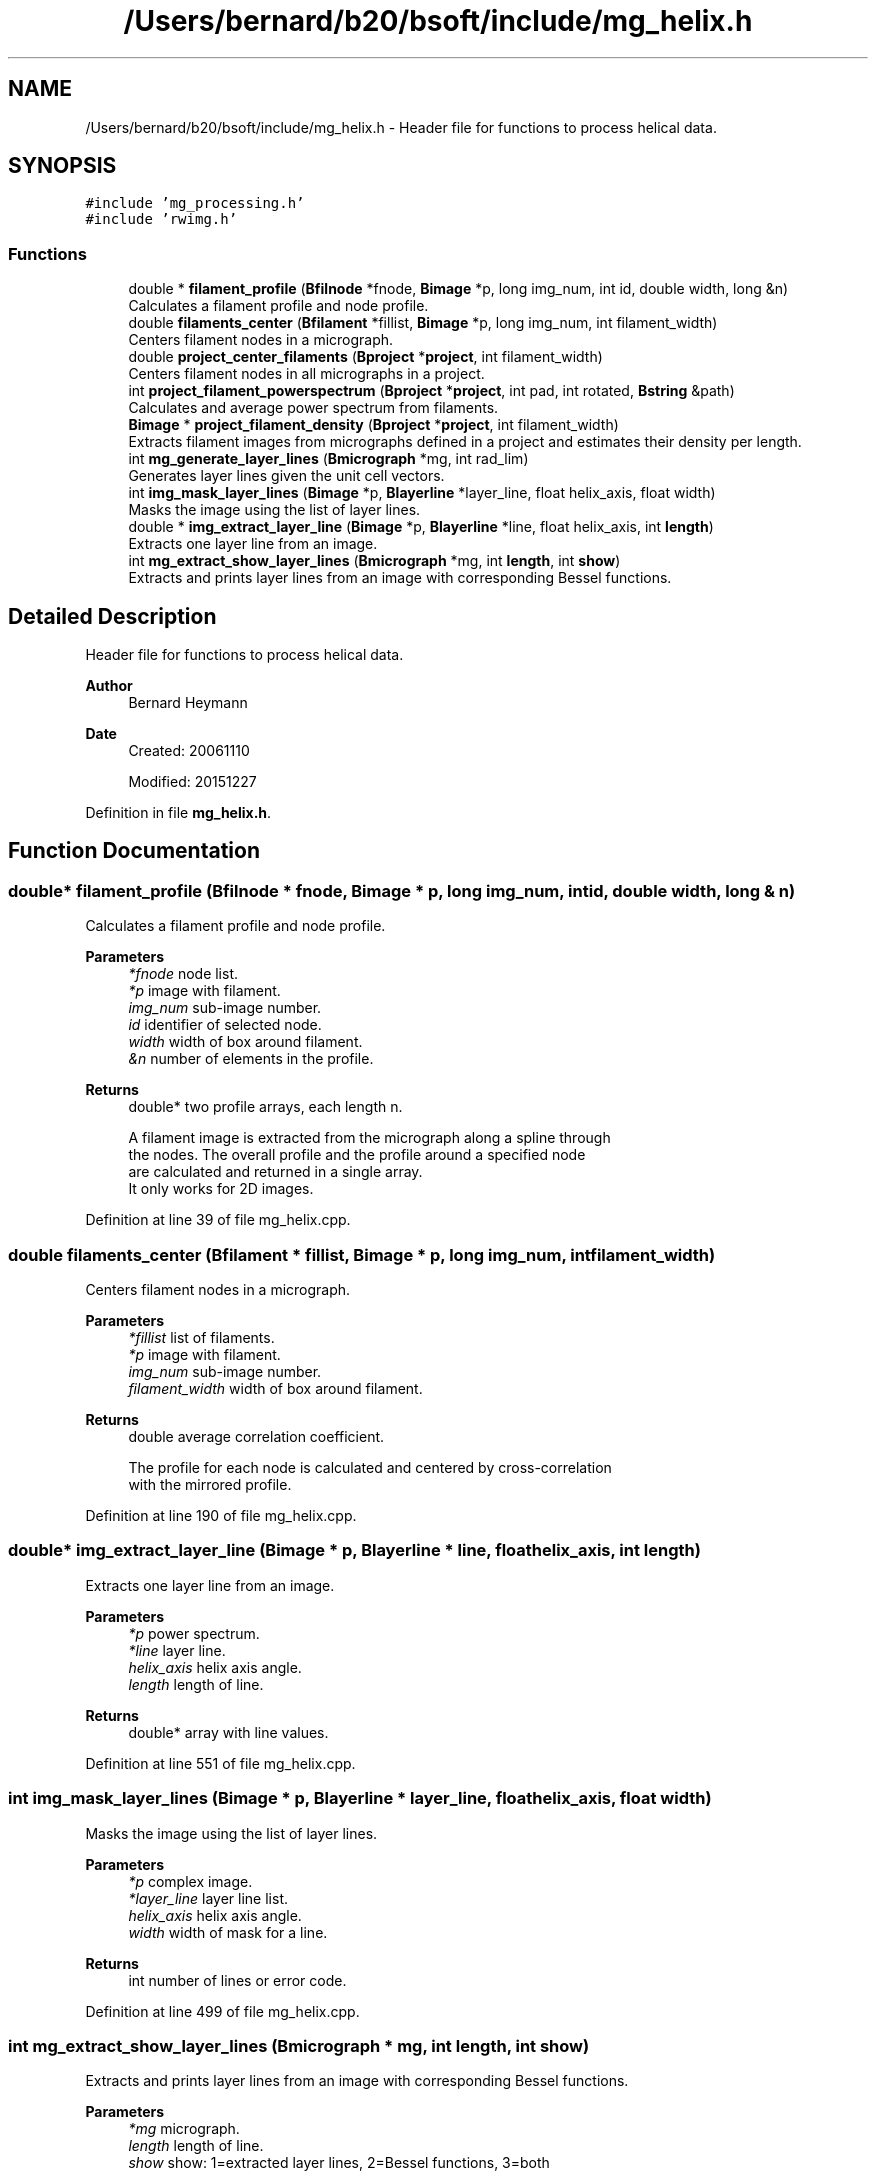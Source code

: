 .TH "/Users/bernard/b20/bsoft/include/mg_helix.h" 3 "Wed Sep 1 2021" "Version 2.1.0" "Bsoft" \" -*- nroff -*-
.ad l
.nh
.SH NAME
/Users/bernard/b20/bsoft/include/mg_helix.h \- Header file for functions to process helical data\&.  

.SH SYNOPSIS
.br
.PP
\fC#include 'mg_processing\&.h'\fP
.br
\fC#include 'rwimg\&.h'\fP
.br

.SS "Functions"

.in +1c
.ti -1c
.RI "double * \fBfilament_profile\fP (\fBBfilnode\fP *fnode, \fBBimage\fP *p, long img_num, int id, double width, long &n)"
.br
.RI "Calculates a filament profile and node profile\&. "
.ti -1c
.RI "double \fBfilaments_center\fP (\fBBfilament\fP *fillist, \fBBimage\fP *p, long img_num, int filament_width)"
.br
.RI "Centers filament nodes in a micrograph\&. "
.ti -1c
.RI "double \fBproject_center_filaments\fP (\fBBproject\fP *\fBproject\fP, int filament_width)"
.br
.RI "Centers filament nodes in all micrographs in a project\&. "
.ti -1c
.RI "int \fBproject_filament_powerspectrum\fP (\fBBproject\fP *\fBproject\fP, int pad, int rotated, \fBBstring\fP &path)"
.br
.RI "Calculates and average power spectrum from filaments\&. "
.ti -1c
.RI "\fBBimage\fP * \fBproject_filament_density\fP (\fBBproject\fP *\fBproject\fP, int filament_width)"
.br
.RI "Extracts filament images from micrographs defined in a project and estimates their density per length\&. "
.ti -1c
.RI "int \fBmg_generate_layer_lines\fP (\fBBmicrograph\fP *mg, int rad_lim)"
.br
.RI "Generates layer lines given the unit cell vectors\&. "
.ti -1c
.RI "int \fBimg_mask_layer_lines\fP (\fBBimage\fP *p, \fBBlayerline\fP *layer_line, float helix_axis, float width)"
.br
.RI "Masks the image using the list of layer lines\&. "
.ti -1c
.RI "double * \fBimg_extract_layer_line\fP (\fBBimage\fP *p, \fBBlayerline\fP *line, float helix_axis, int \fBlength\fP)"
.br
.RI "Extracts one layer line from an image\&. "
.ti -1c
.RI "int \fBmg_extract_show_layer_lines\fP (\fBBmicrograph\fP *mg, int \fBlength\fP, int \fBshow\fP)"
.br
.RI "Extracts and prints layer lines from an image with corresponding Bessel functions\&. "
.in -1c
.SH "Detailed Description"
.PP 
Header file for functions to process helical data\&. 


.PP
\fBAuthor\fP
.RS 4
Bernard Heymann 
.RE
.PP
\fBDate\fP
.RS 4
Created: 20061110 
.PP
Modified: 20151227 
.RE
.PP

.PP
Definition in file \fBmg_helix\&.h\fP\&.
.SH "Function Documentation"
.PP 
.SS "double* filament_profile (\fBBfilnode\fP * fnode, \fBBimage\fP * p, long img_num, int id, double width, long & n)"

.PP
Calculates a filament profile and node profile\&. 
.PP
\fBParameters\fP
.RS 4
\fI*fnode\fP node list\&. 
.br
\fI*p\fP image with filament\&. 
.br
\fIimg_num\fP sub-image number\&. 
.br
\fIid\fP identifier of selected node\&. 
.br
\fIwidth\fP width of box around filament\&. 
.br
\fI&n\fP number of elements in the profile\&. 
.RE
.PP
\fBReturns\fP
.RS 4
double* two profile arrays, each length n\&. 
.PP
.nf
A filament image is extracted from the micrograph along a spline through
the nodes. The overall profile and the profile around a specified node
are calculated and returned in a single array.
It only works for 2D images.

.fi
.PP
 
.RE
.PP

.PP
Definition at line 39 of file mg_helix\&.cpp\&.
.SS "double filaments_center (\fBBfilament\fP * fillist, \fBBimage\fP * p, long img_num, int filament_width)"

.PP
Centers filament nodes in a micrograph\&. 
.PP
\fBParameters\fP
.RS 4
\fI*fillist\fP list of filaments\&. 
.br
\fI*p\fP image with filament\&. 
.br
\fIimg_num\fP sub-image number\&. 
.br
\fIfilament_width\fP width of box around filament\&. 
.RE
.PP
\fBReturns\fP
.RS 4
double average correlation coefficient\&. 
.PP
.nf
The profile for each node is calculated and centered by cross-correlation
with the mirrored profile.

.fi
.PP
 
.RE
.PP

.PP
Definition at line 190 of file mg_helix\&.cpp\&.
.SS "double* img_extract_layer_line (\fBBimage\fP * p, \fBBlayerline\fP * line, float helix_axis, int length)"

.PP
Extracts one layer line from an image\&. 
.PP
\fBParameters\fP
.RS 4
\fI*p\fP power spectrum\&. 
.br
\fI*line\fP layer line\&. 
.br
\fIhelix_axis\fP helix axis angle\&. 
.br
\fIlength\fP length of line\&. 
.RE
.PP
\fBReturns\fP
.RS 4
double* array with line values\&. 
.RE
.PP

.PP
Definition at line 551 of file mg_helix\&.cpp\&.
.SS "int img_mask_layer_lines (\fBBimage\fP * p, \fBBlayerline\fP * layer_line, float helix_axis, float width)"

.PP
Masks the image using the list of layer lines\&. 
.PP
\fBParameters\fP
.RS 4
\fI*p\fP complex image\&. 
.br
\fI*layer_line\fP layer line list\&. 
.br
\fIhelix_axis\fP helix axis angle\&. 
.br
\fIwidth\fP width of mask for a line\&. 
.RE
.PP
\fBReturns\fP
.RS 4
int number of lines or error code\&. 
.RE
.PP

.PP
Definition at line 499 of file mg_helix\&.cpp\&.
.SS "int mg_extract_show_layer_lines (\fBBmicrograph\fP * mg, int length, int show)"

.PP
Extracts and prints layer lines from an image with corresponding Bessel functions\&. 
.PP
\fBParameters\fP
.RS 4
\fI*mg\fP micrograph\&. 
.br
\fIlength\fP length of line\&. 
.br
\fIshow\fP show: 1=extracted layer lines, 2=Bessel functions, 3=both 
.RE
.PP
\fBReturns\fP
.RS 4
int 0\&. 
.RE
.PP

.PP
Definition at line 580 of file mg_helix\&.cpp\&.
.SS "int mg_generate_layer_lines (\fBBmicrograph\fP * mg, int rad_lim)"

.PP
Generates layer lines given the unit cell vectors\&. 
.PP
\fBParameters\fP
.RS 4
\fI*mg\fP micrograph\&. 
.br
\fIrad_lim\fP layer line radial limit\&. 
.RE
.PP
\fBReturns\fP
.RS 4
int number of layer lines generated, <0 on error\&. 
.PP
.nf
The structure factor location is given by:
    x = uh + vk
where u and v are the unit cell vectors,
and h and k are the associated Miller indices.

.fi
.PP
 
.RE
.PP

.PP
Definition at line 456 of file mg_helix\&.cpp\&.
.SS "double project_center_filaments (\fBBproject\fP * project, int filament_width)"

.PP
Centers filament nodes in all micrographs in a project\&. 
.PP
\fBParameters\fP
.RS 4
\fI*project\fP project object\&. 
.br
\fIfilament_width\fP width of box around filament\&. 
.RE
.PP
\fBReturns\fP
.RS 4
double average correlation coefficient\&. 
.PP
.nf
The profile for each node is calculated and centered by cross-correlation
with the mirrored profile.

.fi
.PP
 
.RE
.PP

.PP
Definition at line 221 of file mg_helix\&.cpp\&.
.SS "\fBBimage\fP* project_filament_density (\fBBproject\fP * project, int filament_width)"

.PP
Extracts filament images from micrographs defined in a project and estimates their density per length\&. 
.PP
\fBParameters\fP
.RS 4
\fI*project\fP micrograph project\&. 
.br
\fIfilament_width\fP extracted filament width\&. 
.RE
.PP
\fBReturns\fP
.RS 4
Bimage* image with all densities\&. 
.RE
.PP

.PP
Definition at line 375 of file mg_helix\&.cpp\&.
.SS "int project_filament_powerspectrum (\fBBproject\fP * project, int pad, int rotated, \fBBstring\fP & path)"

.PP
Calculates and average power spectrum from filaments\&. 
.PP
\fBParameters\fP
.RS 4
\fI*project\fP project parameter structure\&. 
.br
\fIpad\fP additional padding before transformation\&. 
.br
\fIrotated\fP flag to indicate if particles are already rotated\&. 
.br
\fI&path\fP path to write power spectra\&. 
.RE
.PP
\fBReturns\fP
.RS 4
int 0\&. 
.PP
.nf
Particles derived from picked filaments are extracted and transformed
to orient the helical axis along the x-axis. These images are then
Fourier transformed and their power spectra averaged.
One average per micrograph is calculated.
Requirements: The filaments must be picked and converted to particle locations.

.fi
.PP
 
.RE
.PP

.PP
Definition at line 278 of file mg_helix\&.cpp\&.
.SH "Author"
.PP 
Generated automatically by Doxygen for Bsoft from the source code\&.
